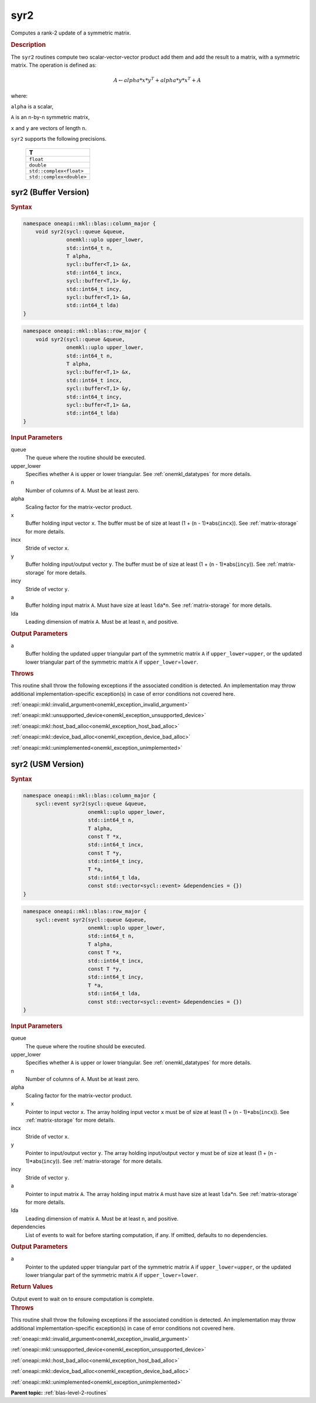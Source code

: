 .. SPDX-FileCopyrightText: 2019-2020 Intel Corporation
..
.. SPDX-License-Identifier: CC-BY-4.0

.. _onemkl_blas_syr2:

syr2
====

Computes a rank-2 update of a symmetric matrix.

.. _onemkl_blas_syr2_description:

.. rubric:: Description

The ``syr2`` routines compute two scalar-vector-vector product add them
and add the result to a matrix, with a symmetric matrix. The
operation is defined as:

.. math::

      A \leftarrow alpha*x*y^T + alpha*y*x^T + A
      
where:

``alpha`` is a scalar,

``A`` is an ``n``-by-``n`` symmetric matrix,

``x`` and ``y`` are vectors of length ``n``.

``syr2`` supports the following precisions.

   .. list-table:: 
      :header-rows: 1

      * -  T 
      * -  ``float`` 
      * -  ``double`` 
      * -  ``std::complex<float>`` 
      * -  ``std::complex<double>`` 

.. _onemkl_blas_syr2_buffer:

syr2 (Buffer Version)
---------------------

.. rubric:: Syntax

.. code-block:: cpp

   namespace oneapi::mkl::blas::column_major {
       void syr2(sycl::queue &queue,
                 onemkl::uplo upper_lower,
                 std::int64_t n,
                 T alpha,
                 sycl::buffer<T,1> &x,
                 std::int64_t incx,
                 sycl::buffer<T,1> &y,
                 std::int64_t incy,
                 sycl::buffer<T,1> &a,
                 std::int64_t lda)
   }
.. code-block:: cpp

   namespace oneapi::mkl::blas::row_major {
       void syr2(sycl::queue &queue,
                 onemkl::uplo upper_lower,
                 std::int64_t n,
                 T alpha,
                 sycl::buffer<T,1> &x,
                 std::int64_t incx,
                 sycl::buffer<T,1> &y,
                 std::int64_t incy,
                 sycl::buffer<T,1> &a,
                 std::int64_t lda)
   }

.. container:: section

   .. rubric:: Input Parameters

   queue
      The queue where the routine should be executed.

   upper_lower
      Specifies whether ``A`` is upper or lower triangular. See :ref:`onemkl_datatypes` for more details.

   n
      Number of columns of ``A``. Must be at least zero.

   alpha
      Scaling factor for the matrix-vector product.

   x
      Buffer holding input vector ``x``. The buffer must be of size at
      least (1 + (``n`` - 1)*abs(``incx``)). See :ref:`matrix-storage` for
      more details.

   incx
      Stride of vector ``x``.

   y
      Buffer holding input/output vector ``y``. The buffer must be of
      size at least (1 + (``n`` - 1)*abs(``incy``)). See :ref:`matrix-storage`
      for more details.

   incy
      Stride of vector ``y``.

   a
      Buffer holding input matrix ``A``. Must have size at least
      ``lda``\ \*\ ``n``. See :ref:`matrix-storage` for
      more details.

   lda
      Leading dimension of matrix ``A``. Must be at least ``n``, and
      positive.

.. container:: section

   .. rubric:: Output Parameters

   a
      Buffer holding the updated upper triangular part of the symmetric
      matrix ``A`` if ``upper_lower``\ \=\ ``upper``, or the updated lower
      triangular part of the symmetric matrix ``A`` if
      ``upper_lower``\ \=\ ``lower``.

.. container:: section

   .. rubric:: Throws

   This routine shall throw the following exceptions if the associated condition is detected. An implementation may throw additional implementation-specific exception(s) in case of error conditions not covered here.

   :ref:`oneapi::mkl::invalid_argument<onemkl_exception_invalid_argument>`
       
   
   :ref:`oneapi::mkl::unsupported_device<onemkl_exception_unsupported_device>`
       

   :ref:`oneapi::mkl::host_bad_alloc<onemkl_exception_host_bad_alloc>`
       

   :ref:`oneapi::mkl::device_bad_alloc<onemkl_exception_device_bad_alloc>`
       

   :ref:`oneapi::mkl::unimplemented<onemkl_exception_unimplemented>`
      

.. _onemkl_blas_syr2_usm:

syr2 (USM Version)
------------------

.. rubric:: Syntax

.. code-block:: cpp

   namespace oneapi::mkl::blas::column_major {
       sycl::event syr2(sycl::queue &queue,
                        onemkl::uplo upper_lower,
                        std::int64_t n,
                        T alpha,
                        const T *x,
                        std::int64_t incx,
                        const T *y,
                        std::int64_t incy,
                        T *a,
                        std::int64_t lda,
                        const std::vector<sycl::event> &dependencies = {})
   }
.. code-block:: cpp

   namespace oneapi::mkl::blas::row_major {
       sycl::event syr2(sycl::queue &queue,
                        onemkl::uplo upper_lower,
                        std::int64_t n,
                        T alpha,
                        const T *x,
                        std::int64_t incx,
                        const T *y,
                        std::int64_t incy,
                        T *a,
                        std::int64_t lda,
                        const std::vector<sycl::event> &dependencies = {})
   }

.. container:: section

   .. rubric:: Input Parameters

   queue
      The queue where the routine should be executed.

   upper_lower
      Specifies whether ``A`` is upper or lower triangular. See :ref:`onemkl_datatypes` for more details.

   n
      Number of columns of ``A``. Must be at least zero.

   alpha
      Scaling factor for the matrix-vector product.

   x
      Pointer to input vector ``x``. The array holding input vector
      ``x`` must be of size at least (1 + (``n`` - 1)*abs(``incx``)).
      See :ref:`matrix-storage` for
      more details.

   incx
      Stride of vector ``x``.

   y
      Pointer to input/output vector ``y``. The array holding
      input/output vector ``y`` must be of size at least (1 + (``n``
      - 1)*abs(``incy``)). See :ref:`matrix-storage` for
      more details.

   incy
      Stride of vector ``y``.

   a
      Pointer to input matrix ``A``. The array holding input matrix
      ``A`` must have size at least ``lda``\ \*\ ``n``. See :ref:`matrix-storage` for
      more details.

   lda
      Leading dimension of matrix ``A``. Must be at least ``n``, and
      positive.

   dependencies
      List of events to wait for before starting computation, if any.
      If omitted, defaults to no dependencies.

.. container:: section

   .. rubric:: Output Parameters

   a
      Pointer to the updated upper triangular part of the symmetric
      matrix ``A`` if ``upper_lower``\ \=\ ``upper``, or the updated lower
      triangular part of the symmetric matrix ``A`` if
      ``upper_lower``\ \=\ ``lower``.

.. container:: section

   .. rubric:: Return Values

   Output event to wait on to ensure computation is complete.

.. container:: section

   .. rubric:: Throws

   This routine shall throw the following exceptions if the associated condition is detected. An implementation may throw additional implementation-specific exception(s) in case of error conditions not covered here.

   :ref:`oneapi::mkl::invalid_argument<onemkl_exception_invalid_argument>`
       
       
   
   :ref:`oneapi::mkl::unsupported_device<onemkl_exception_unsupported_device>`
       

   :ref:`oneapi::mkl::host_bad_alloc<onemkl_exception_host_bad_alloc>`
       

   :ref:`oneapi::mkl::device_bad_alloc<onemkl_exception_device_bad_alloc>`
       

   :ref:`oneapi::mkl::unimplemented<onemkl_exception_unimplemented>`
      

   **Parent topic:** :ref:`blas-level-2-routines`
